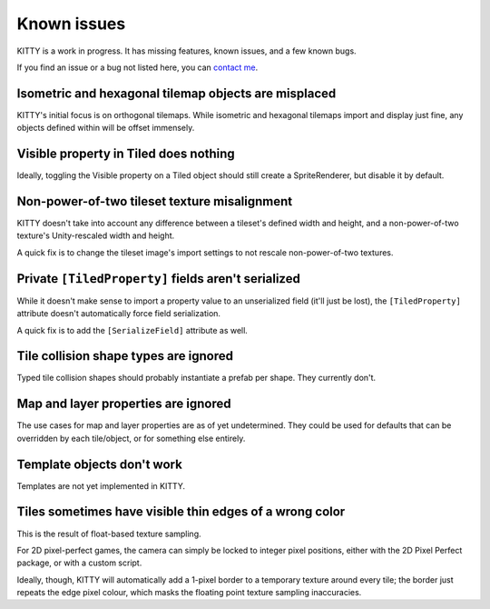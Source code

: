 .. _issues:

Known issues
============

KITTY is a work in progress. It has missing features, known issues, and a few known bugs.

If you find an issue or a bug not listed here, you can `contact me
<mailto:emma.o.ewert@gmail.com>`_.


Isometric and hexagonal tilemap objects are misplaced
-----------------------------------------------------

KITTY's initial focus is on orthogonal tilemaps. While isometric and hexagonal tilemaps import and
display just fine, any objects defined within will be offset immensely.


Visible property in Tiled does nothing
--------------------------------------

Ideally, toggling the Visible property on a Tiled object should still create a SpriteRenderer, but
disable it by default.


Non-power-of-two tileset texture misalignment
---------------------------------------------

KITTY doesn't take into account any difference between a tileset's defined width and height, and a
non-power-of-two texture's Unity-rescaled width and height.

A quick fix is to change the tileset image's import settings to not rescale non-power-of-two
textures.


Private ``[TiledProperty]`` fields aren't serialized
----------------------------------------------------

While it doesn't make sense to import a property value to an unserialized field (it'll just be
lost), the ``[TiledProperty]`` attribute doesn't automatically force field serialization.

A quick fix is to add the ``[SerializeField]`` attribute as well.


Tile collision shape types are ignored
--------------------------------------

Typed tile collision shapes should probably instantiate a prefab per shape. They currently don't.


Map and layer properties are ignored
------------------------------------

The use cases for map and layer properties are as of yet undetermined. They could be used for
defaults that can be overridden by each tile/object, or for something else entirely.


Template objects don't work
---------------------------

Templates are not yet implemented in KITTY.


Tiles sometimes have visible thin edges of a wrong color
--------------------------------------------------------

This is the result of float-based texture sampling.

For 2D pixel-perfect games, the camera can simply be locked to integer pixel positions, either with the
2D Pixel Perfect package, or with a custom script.

Ideally, though, KITTY will automatically add a 1-pixel border to a temporary texture around every
tile; the border just repeats the edge pixel colour, which masks the floating point texture sampling
inaccuracies.